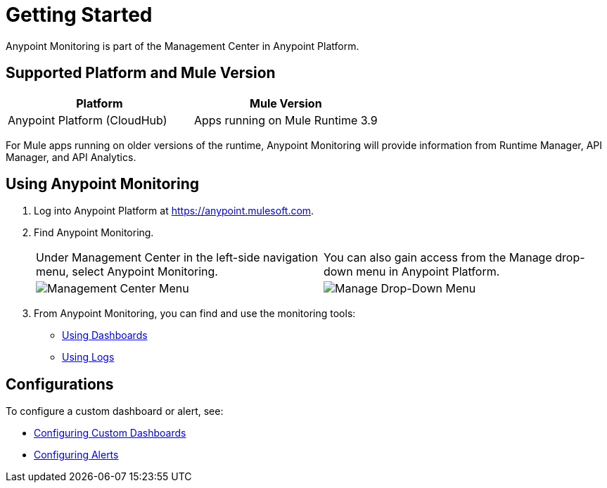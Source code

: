 = Getting Started

Anypoint Monitoring is part of the Management Center in
Anypoint Platform.

== Supported Platform and Mule Version

|===
| Platform | Mule Version

| Anypoint Platform (CloudHub)
| Apps running on Mule Runtime 3.9

|===

For Mule apps running on older versions of the runtime, Anypoint Monitoring will provide information from Runtime Manager, API Manager, and API Analytics.

[[using_monitoring]]
== Using Anypoint Monitoring

. Log into Anypoint Platform at link:https://anypoint.mulesoft.com[https://anypoint.mulesoft.com].
. Find Anypoint Monitoring.
+
|===
| Under Management Center in the left-side navigation menu, select Anypoint
Monitoring. |
You can also gain access from the Manage drop-down menu in Anypoint Platform.

| image:management-center-menu.png[Management Center Menu] |
image:management-center-menu1.png[Manage Drop-Down Menu]
|===
+
. From Anypoint Monitoring, you can find and use the monitoring tools:
+
* link:dashboards-using[Using Dashboards]
* link:logs-using[Using Logs]
//TODO: HOW TO USE ALERTS? * link:alerts[Alerts]

== Configurations

To configure a custom dashboard or alert, see:

* link:dashboard-custom-config[Configuring Custom Dashboards]
* link:alerts-config[Configuring Alerts]
